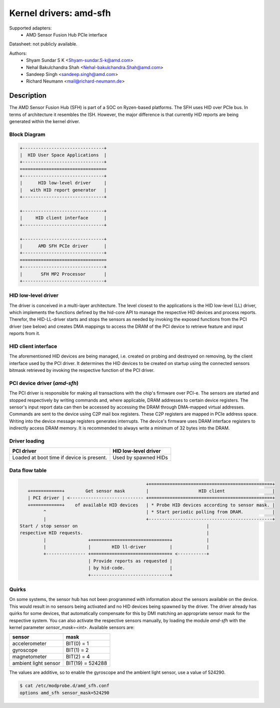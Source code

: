 =======================
Kernel drivers: amd-sfh
=======================

Supported adapters:
  * AMD Sensor Fusion Hub PCIe interface

Datasheet: not publicly available.

Authors:
        - Shyam Sundar S K <Shyam-sundar.S-k@amd.com>
        - Nehal Bakulchandra Shah <Nehal-bakulchandra.Shah@amd.com>
        - Sandeep Singh <sandeep.singh@amd.com>
        - Richard Neumann <mail@richard-neumann.de>

Description
===========
The AMD Sensor Fusion Hub (SFH) is part of a SOC on Ryzen-based platforms.
The SFH uses HID over PCIe bus. In terms of architecture it resembles the ISH.
However, the major difference is that currently HID reports are being generated
within the kernel driver.

Block Diagram
-------------
.. code-block:: none

    +-------------------------------+
    |  HID User Space Applications  |
    +-------------------------------+
    =================================
    +-------------------------------+
    |      HID low-level driver     |
    |   with HID report generator   |
    +-------------------------------+

    +-------------------------------+
    |     HID client interface      |
    +-------------------------------+

    +-------------------------------+
    |      AMD SFH PCIe driver      |
    +-------------------------------+
    =================================
    +-------------------------------+
    |       SFH MP2 Processor       |
    +-------------------------------+

HID low-level driver
--------------------
The driver is conceived in a multi-layer architecture.
The level closest to the applications is the HID low-level (LL) driver,
which implements the functions defined by the hid-core API to manage the
respective HID devices and process reports.
Therefor, the HID-LL-driver starts and stops the sensors as needed by invoking
the exposed functions from the PCI driver (see below) and creates DMA mappings
to access the DRAM of the PCI device to retrieve feature and input reports
from it.

HID client interface
--------------------
The aforementioned HID devices are being managed, i.e. created on probing and
destroyed on removing, by the client interface used by the PCI driver.
It determines the HID devices to be created on startup using the connected
sensors bitmask retrieved by invoking the respective function of the PCI driver.

PCI device driver (`amd-sfh`)
---------------------------------
The PCI driver is responsible for making all transactions with the chip's
firmware over PCI-e.
The sensors are started and stopped respectively by writing commands
and, where applicable, DRAM addresses to certain device registers.
The sensor's input report data can then be accessed by accessing the DRAM
through DMA-mapped virtual addresses. Commands are sent to the device using C2P
mail box registers. These C2P registers are mapped in PCIe address space.
Writing into the device message registers generates interrupts. The device's
firmware uses DRAM interface registers to indirectly access DRAM memory. It is
recommended to always write a minimum of 32 bytes into the DRAM.

Driver loading
--------------

+------------------------+----------------------+
|       PCI driver       | HID low-level driver |
+========================+======================+
| Loaded at boot time if | Used by spawned HIDs |
| device is present.     |                      |
+------------------------+----------------------+

Data flow table
---------------
.. code-block:: none

                                                 +===============================================+
    +============+        Get sensor mask        |                   HID client                  |
    | PCI driver | <---------------------------- +===============================================+
    +============+    of available HID devices   | * Probe HID devices according to sensor mask. |
          ^                                      | * Start periodic polling from DRAM.           |
          |                                      +-----------------------------------------------+
 Start / stop sensor on                                                 |
 respective HID requests.                                               |
          |                +==============================+             |
          |                |        HID ll-driver         |             |
          +--------------- +==============================+ <-----------+
                           | Provide reports as requested |
                           | by hid-code.                 |
                           +------------------------------+

Quirks
------
On some systems, the sensor hub has not been programmed with information about
the sensors available on the device. This would result in no sensors being
activated and no HID devices being spawned by the driver.
The driver already has quirks for some devices, that automatically
compensate for this by DMI matching an appropriate sensor mask for the
respective system.
You can also activate the respective sensors manually, by loading the module
`amd-sfh` with the kernel parameter `sensor_mask=<int>`.
Available sensors are:

+----------------------+------------------+
|        sensor        |       mask       |
+======================+==================+
| accelerometer        | BIT(0)  =      1 |
+----------------------+------------------+
| gyroscope            | BIT(1)  =      2 |
+----------------------+------------------+
| magnetometer         | BIT(2)  =      4 |
+----------------------+------------------+
| ambient light sensor | BIT(19) = 524288 |
+----------------------+------------------+

The values are additive, so to enable the gyroscope and the
ambient light sensor, use a value of 524290.

.. code-block:: console

	$ cat /etc/modprobe.d/amd_sfh.conf
	options amd_sfh sensor_mask=524290

